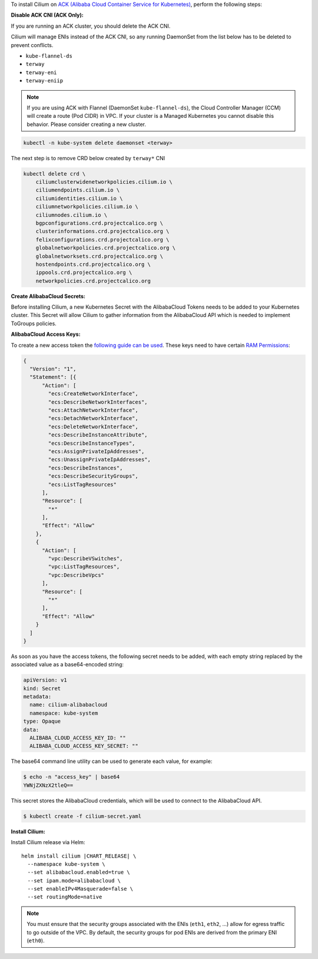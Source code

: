 To install Cilium on `ACK (Alibaba Cloud Container Service for Kubernetes) <https://www.alibabacloud.com/help/doc-detail/86745.htm>`_, perform the following steps:

**Disable ACK CNI (ACK Only):**

If you are running an ACK cluster, you should delete the ACK CNI.

.. only:: not (epub or latex or html)

    WARNING: You are looking at unreleased Cilium documentation.
    Please use the official rendered version released here:
    https://docs.cilium.io

Cilium will manage ENIs instead of the ACK CNI, so any running DaemonSet from
the list below has to be deleted to prevent conflicts.

- ``kube-flannel-ds``
- ``terway``
- ``terway-eni``
- ``terway-eniip``

.. note::

    If you are using ACK with Flannel (DaemonSet ``kube-flannel-ds``),
    the Cloud Controller Manager (CCM) will create a route (Pod CIDR) in VPC.
    If your cluster is a Managed Kubernetes you cannot disable this behavior.
    Please consider creating a new cluster.

.. code-block:: shell-session

   kubectl -n kube-system delete daemonset <terway>

The next step is to remove CRD below created by ``terway*`` CNI

.. code-block:: shell-session

    kubectl delete crd \
        ciliumclusterwidenetworkpolicies.cilium.io \
        ciliumendpoints.cilium.io \
        ciliumidentities.cilium.io \
        ciliumnetworkpolicies.cilium.io \
        ciliumnodes.cilium.io \
        bgpconfigurations.crd.projectcalico.org \
        clusterinformations.crd.projectcalico.org \
        felixconfigurations.crd.projectcalico.org \
        globalnetworkpolicies.crd.projectcalico.org \
        globalnetworksets.crd.projectcalico.org \
        hostendpoints.crd.projectcalico.org \
        ippools.crd.projectcalico.org \
        networkpolicies.crd.projectcalico.org


**Create AlibabaCloud Secrets:**

Before installing Cilium, a new Kubernetes Secret with the AlibabaCloud Tokens needs to
be added to your Kubernetes cluster. This Secret will allow Cilium to gather
information from the AlibabaCloud API which is needed to implement ToGroups policies.

**AlibabaCloud Access Keys:**

To create a new access token the `following guide can be used
<https://www.alibabacloud.com/help/doc-detail/93691.htm>`_.
These keys need to have certain `RAM Permissions
<https://ram.console.aliyun.com/overview>`_:

.. code-block:: json

    {
      "Version": "1",
      "Statement": [{
          "Action": [
            "ecs:CreateNetworkInterface",
            "ecs:DescribeNetworkInterfaces",
            "ecs:AttachNetworkInterface",
            "ecs:DetachNetworkInterface",
            "ecs:DeleteNetworkInterface",
            "ecs:DescribeInstanceAttribute",
            "ecs:DescribeInstanceTypes",
            "ecs:AssignPrivateIpAddresses",
            "ecs:UnassignPrivateIpAddresses",
            "ecs:DescribeInstances",
            "ecs:DescribeSecurityGroups",
            "ecs:ListTagResources"
          ],
          "Resource": [
            "*"
          ],
          "Effect": "Allow"
        },
        {
          "Action": [
            "vpc:DescribeVSwitches",
            "vpc:ListTagResources",
            "vpc:DescribeVpcs"
          ],
          "Resource": [
            "*"
          ],
          "Effect": "Allow"
        }
      ]
    }


As soon as you have the access tokens, the following secret needs to be added,
with each empty string replaced by the associated value as a base64-encoded string:

.. code-block:: yaml

    apiVersion: v1
    kind: Secret
    metadata:
      name: cilium-alibabacloud
      namespace: kube-system
    type: Opaque
    data:
      ALIBABA_CLOUD_ACCESS_KEY_ID: ""
      ALIBABA_CLOUD_ACCESS_KEY_SECRET: ""


The base64 command line utility can be used to generate each value, for example:

.. code-block:: shell-session

    $ echo -n "access_key" | base64
    YWNjZXNzX2tleQ==

This secret stores the AlibabaCloud credentials, which will be used to
connect to the AlibabaCloud API.

.. code-block:: shell-session

    $ kubectl create -f cilium-secret.yaml


**Install Cilium:**

Install Cilium release via Helm:

.. parsed-literal::

   helm install cilium |CHART_RELEASE| \\
     --namespace kube-system \\
     --set alibabacloud.enabled=true \\
     --set ipam.mode=alibabacloud \\
     --set enableIPv4Masquerade=false \\
     --set routingMode=native

.. note::

   You must ensure that the security groups associated with the ENIs (``eth1``,
   ``eth2``, ...) allow for egress traffic to go outside of the VPC. By default,
   the security groups for pod ENIs are derived from the primary ENI
   (``eth0``).


